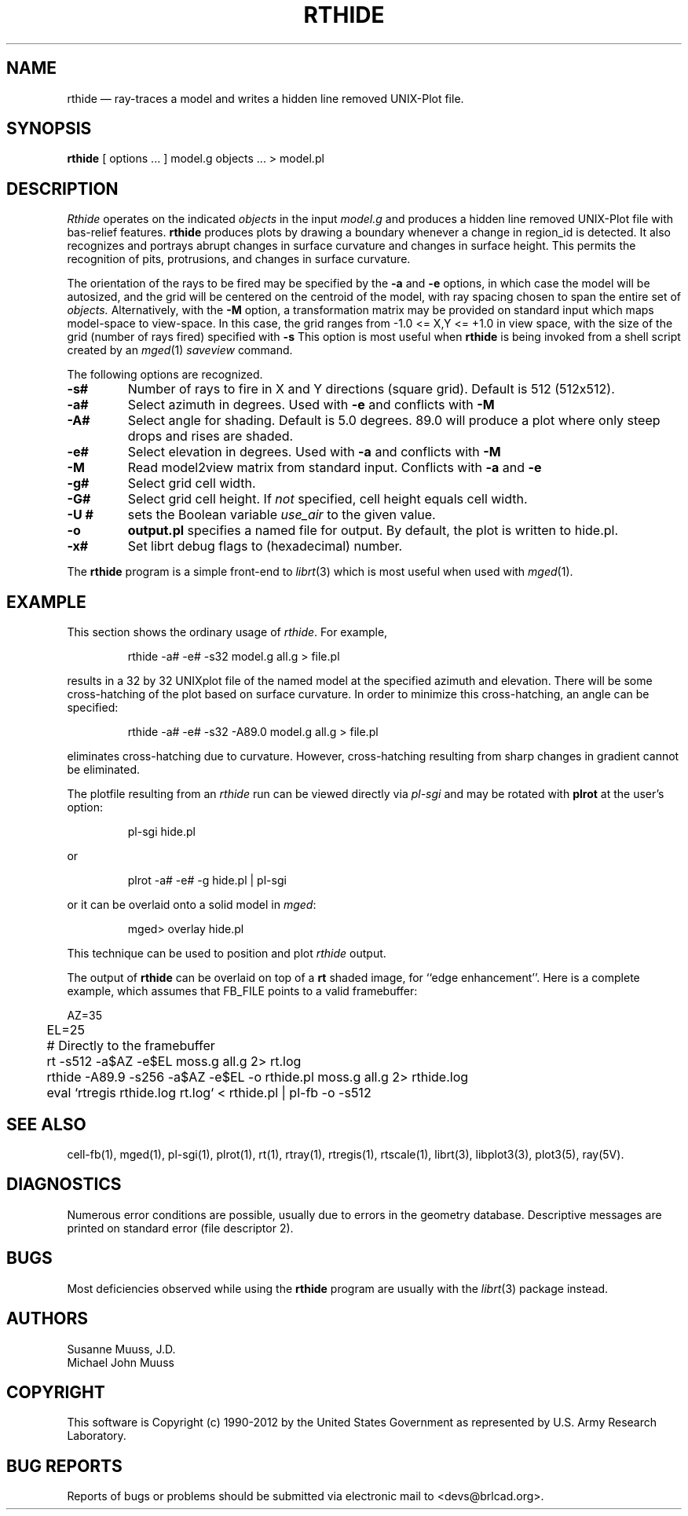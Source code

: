 .TH RTHIDE 1 BRL-CAD
.\"                       R T H I D E . 1
.\" BRL-CAD
.\"
.\" Copyright (c) 1990-2012 United States Government as represented by
.\" the U.S. Army Research Laboratory.
.\"
.\" Redistribution and use in source (Docbook format) and 'compiled'
.\" forms (PDF, PostScript, HTML, RTF, etc.), with or without
.\" modification, are permitted provided that the following conditions
.\" are met:
.\"
.\" 1. Redistributions of source code (Docbook format) must retain the
.\" above copyright notice, this list of conditions and the following
.\" disclaimer.
.\"
.\" 2. Redistributions in compiled form (transformed to other DTDs,
.\" converted to PDF, PostScript, HTML, RTF, and other formats) must
.\" reproduce the above copyright notice, this list of conditions and
.\" the following disclaimer in the documentation and/or other
.\" materials provided with the distribution.
.\"
.\" 3. The name of the author may not be used to endorse or promote
.\" products derived from this documentation without specific prior
.\" written permission.
.\"
.\" THIS DOCUMENTATION IS PROVIDED BY THE AUTHOR ``AS IS'' AND ANY
.\" EXPRESS OR IMPLIED WARRANTIES, INCLUDING, BUT NOT LIMITED TO, THE
.\" IMPLIED WARRANTIES OF MERCHANTABILITY AND FITNESS FOR A PARTICULAR
.\" PURPOSE ARE DISCLAIMED. IN NO EVENT SHALL THE AUTHOR BE LIABLE FOR
.\" ANY DIRECT, INDIRECT, INCIDENTAL, SPECIAL, EXEMPLARY, OR
.\" CONSEQUENTIAL DAMAGES (INCLUDING, BUT NOT LIMITED TO, PROCUREMENT
.\" OF SUBSTITUTE GOODS OR SERVICES; LOSS OF USE, DATA, OR PROFITS; OR
.\" BUSINESS INTERRUPTION) HOWEVER CAUSED AND ON ANY THEORY OF
.\" LIABILITY, WHETHER IN CONTRACT, STRICT LIABILITY, OR TORT
.\" (INCLUDING NEGLIGENCE OR OTHERWISE) ARISING IN ANY WAY OUT OF THE
.\" USE OF THIS DOCUMENTATION, EVEN IF ADVISED OF THE POSSIBILITY OF
.\" SUCH DAMAGE.
.\"
.\".\".\"
.UC 4
.SH NAME
rthide \(em ray-traces a model and writes a hidden line removed UNIX-Plot
file.
.SH SYNOPSIS
.B rthide
[ options ... ]
model.g
objects ...
> model.pl
.SH DESCRIPTION
.I Rthide
operates on the indicated
.I objects
in the input
.I model.g
and produces a hidden line removed UNIX-Plot
file with bas-relief features.  \fBrthide\fR produces plots by drawing a
boundary whenever a change in region_id is detected.  It also recognizes
and portrays abrupt changes in surface curvature and changes in surface
height.  This permits the recognition of pits, protrusions, and changes in
surface curvature.
.LP
The orientation of the rays to be fired may be specified by
the
.B \-a
and
.B \-e
options, in which case the model will be autosized, and the grid
will be centered on the centroid of the model, with ray spacing
chosen to span the entire set of
.I objects.
Alternatively,
with the
.B \-M
option, a transformation matrix may be provided on standard input
which maps model-space to view-space.
In this case, the grid ranges from -1.0 <= X,Y <= +1.0 in view space,
with the size of the grid (number of rays fired) specified with
.B \-s
This option is most useful when
.B rthide
is being invoked from a shell script created by an
.IR mged (1)
\fIsaveview\fR command.
.LP
The following options are recognized.
.TP
.B \-s#
Number of rays to fire in X and Y directions (square grid).
Default is 512 (512x512).
.TP
.B \-a#
Select azimuth in degrees.  Used with
.B \-e
and conflicts with
.B \-M
.TP
.B \-A#
Select angle for shading.  Default is 5.0 degrees. 89.0 will produce
a plot where only steep drops and rises are shaded.
.TP
.B \-e#
Select elevation in degrees.  Used with
.B \-a
and conflicts with
.B \-M
.TP
.B \-M
Read model2view matrix from standard input.
Conflicts with
.B \-a
and
.B \-e
.TP
.B \-g#
Select grid cell width.
.TP
.B \-G#
Select grid cell height.  If \fInot\fR specified, cell height equals
cell width.
.TP
.B \-U #
sets the Boolean variable
.I use_air
to the given value.
.TP
.B \-o
.B output.pl
specifies a named file for output.
By default, the plot is written to hide.pl.
.TP
.B \-x#
Set librt debug flags to (hexadecimal) number.
.LP
The
.B rthide
program is a simple front-end to
.IR librt (3)
which is most useful when used with
.IR mged (1).
.SH EXAMPLE
This section shows the ordinary usage of \fIrthide\fR.  For example,

.nf
.RS
rthide -a# -e# -s32 model.g all.g > file.pl
.RE
.fi

results in a 32 by 32 UNIXplot file of the named model at the specified
azimuth and elevation.  There will be some cross-hatching
of the plot based on surface curvature.  In order to minimize
this cross-hatching, an angle can be specified:

.nf
.RS
rthide -a# -e# -s32 -A89.0  model.g all.g > file.pl
.RE
.fi

eliminates cross-hatching due to curvature.  However,
cross-hatching resulting from sharp
changes in gradient cannot be eliminated.
.LP
The plotfile resulting from an \fIrthide\fR run can be viewed directly
via \fIpl-sgi\fR and may be rotated with \fBplrot\fR at the user's option:

.nf
.RS
pl-sgi hide.pl
.RE
.fi

or

.nf
.RS
plrot -a# -e# -g hide.pl | pl-sgi
.RE
.fi

or it can be overlaid onto a solid model in \fImged\fR:

.nf
.RS
mged> overlay hide.pl
.RE
.fi

This technique can be used to position and plot \fIrthide\fR output.
.LP
The output of \fBrthide\fR can be overlaid on top of a \fBrt\fR
shaded image, for ``edge enhancement''.  Here is a complete example,
which assumes that FB_FILE points to a valid framebuffer:

.nf
	AZ=35
	EL=25
	# Directly to the framebuffer
	rt -s512 -a$AZ -e$EL moss.g all.g 2> rt.log
	rthide -A89.9 -s256 -a$AZ -e$EL -o rthide.pl moss.g all.g 2> rthide.log
	eval `rtregis rthide.log rt.log` < rthide.pl | pl-fb -o -s512
.fi

.SH "SEE ALSO"
cell-fb(1),
mged(1), pl-sgi(1), plrot(1), rt(1), rtray(1), rtregis(1), rtscale(1),
librt(3), libplot3(3), plot3(5), ray(5V).
.SH DIAGNOSTICS
Numerous error conditions are possible, usually due to errors in
the geometry database.
Descriptive messages are printed on standard error (file descriptor 2).
.SH BUGS
.LP
Most deficiencies observed while using the
.B rthide
program are usually with the
.IR librt (3)
package instead.

.SH AUTHORS
Susanne Muuss, J.D.
.br
Michael John Muuss
.SH COPYRIGHT
This software is Copyright (c) 1990-2012 by the United States
Government as represented by U.S. Army Research Laboratory.
.SH "BUG REPORTS"
Reports of bugs or problems should be submitted via electronic
mail to <devs@brlcad.org>.
